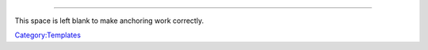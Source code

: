 .. raw:: html

   <div class="noprint">

--------------

This space is left blank to make anchoring work correctly.

.. raw:: html

   </div>

`Category:Templates <Category:Templates>`__
